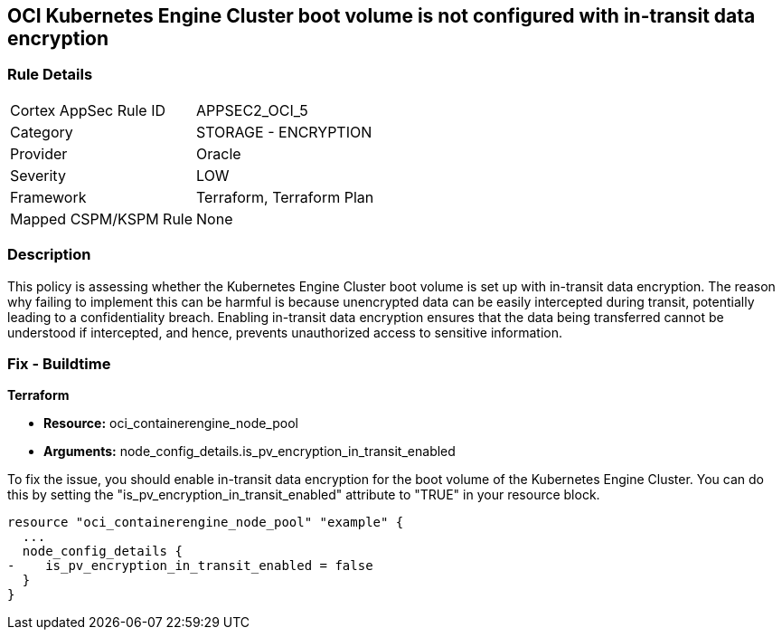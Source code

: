 
== OCI Kubernetes Engine Cluster boot volume is not configured with in-transit data encryption

=== Rule Details

[cols="1,2"]
|===
|Cortex AppSec Rule ID |APPSEC2_OCI_5
|Category |STORAGE - ENCRYPTION
|Provider |Oracle
|Severity |LOW
|Framework |Terraform, Terraform Plan
|Mapped CSPM/KSPM Rule |None
|===


=== Description

This policy is assessing whether the Kubernetes Engine Cluster boot volume is set up with in-transit data encryption. The reason why failing to implement this can be harmful is because unencrypted data can be easily intercepted during transit, potentially leading to a confidentiality breach. Enabling in-transit data encryption ensures that the data being transferred cannot be understood if intercepted, and hence, prevents unauthorized access to sensitive information.

=== Fix - Buildtime

*Terraform*

* *Resource:* oci_containerengine_node_pool
* *Arguments:* node_config_details.is_pv_encryption_in_transit_enabled

To fix the issue, you should enable in-transit data encryption for the boot volume of the Kubernetes Engine Cluster. You can do this by setting the "is_pv_encryption_in_transit_enabled" attribute to "TRUE" in your resource block. 

[source,hcl]
----
resource "oci_containerengine_node_pool" "example" {
  ...
  node_config_details {
-    is_pv_encryption_in_transit_enabled = false
  }
}
----

